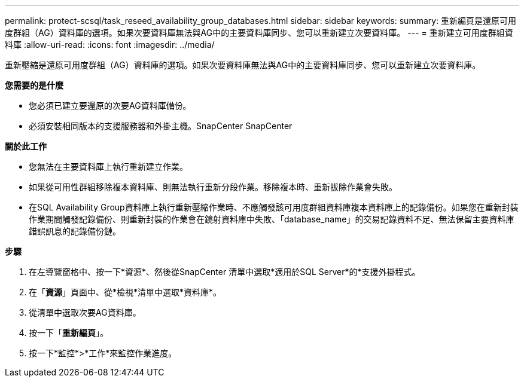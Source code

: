 ---
permalink: protect-scsql/task_reseed_availability_group_databases.html 
sidebar: sidebar 
keywords:  
summary: 重新編頁是還原可用度群組（AG）資料庫的選項。如果次要資料庫無法與AG中的主要資料庫同步、您可以重新建立次要資料庫。 
---
= 重新建立可用度群組資料庫
:allow-uri-read: 
:icons: font
:imagesdir: ../media/


[role="lead"]
重新壓縮是還原可用度群組（AG）資料庫的選項。如果次要資料庫無法與AG中的主要資料庫同步、您可以重新建立次要資料庫。

*您需要的是什麼*

* 您必須已建立要還原的次要AG資料庫備份。
* 必須安裝相同版本的支援服務器和外掛主機。SnapCenter SnapCenter


*關於此工作*

* 您無法在主要資料庫上執行重新建立作業。
* 如果從可用性群組移除複本資料庫、則無法執行重新分段作業。移除複本時、重新拔除作業會失敗。
* 在SQL Availability Group資料庫上執行重新壓縮作業時、不應觸發該可用度群組資料庫複本資料庫上的記錄備份。如果您在重新封裝作業期間觸發記錄備份、則重新封裝的作業會在鏡射資料庫中失敗、「database_name」的交易記錄資料不足、無法保留主要資料庫錯誤訊息的記錄備份鏈。


*步驟*

. 在左導覽窗格中、按一下*資源*、然後從SnapCenter 清單中選取*適用於SQL Server*的*支援外掛程式。
. 在「*資源*」頁面中、從*檢視*清單中選取*資料庫*。
. 從清單中選取次要AG資料庫。
. 按一下「*重新編頁*」。
. 按一下*監控*>*工作*來監控作業進度。

